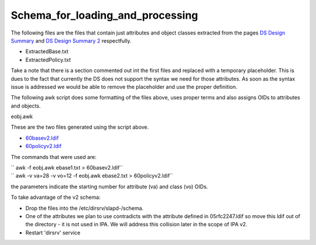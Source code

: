 Schema_for_loading_and_processing
=================================

The following files are the files that contain just attributes and
object classes extracted from the pages `DS Design
Summary <FreeIPAv2:DS_Design_Summary>`__ and `DS Design Summary
2 <FreeIPAv2:DS_Design_Summary_2>`__ respectfully.

-  ExtractedBase.txt
-  ExtractedPolicy.txt

Take a note that there is a section commented out int the first files
and replaced with a temporary placeholder. This is dues to the fact that
currently the DS does not support the syntax we need for those
attributes. As soon as the syntax issue is addressed we would be able to
remove the placeholder and use the proper definition.

The following awk script does some formatting of the files above, uses
proper terms and also assigns OIDs to attributes and objects.

eobj.awk

These are the two files generated using the script above.

-  `60basev2.ldif <http://git.fedorahosted.org/cgit/freeipa.git/tree/install/share/60basev2.ldif?h=ipa-2-0>`__
-  `60policyv2.ldif <http://git.fedorahosted.org/cgit/freeipa.git/tree/install/share/60policyv2.ldif?h=ipa-2-0>`__

The commands that were used are:

| `` awk -f eobj.awk ebase1.txt > 60basev2.ldif``
| `` awk -v va=28 -v vo=12 -f eobj.awk ebase2.txt > 60policyv2.ldif``

the parameters indicate the starting number for attribute (va) and class
(vo) OIDs.

To take advantage of the v2 schema:

-  Drop the files into the /etc/dirsrv/slapd-/schema.
-  One of the attributes we plan to use contradicts with the attribute
   defined in 05rfc2247.ldif so move this ldif out of the directory - it
   is not used in IPA. We will address this collision later in the scope
   of IPA v2.
-  Restart 'dirsrv' service